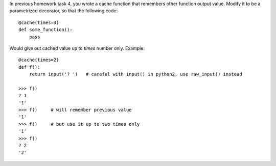 In previous homework task 4, you wrote a cache function that remembers other function output value.
Modify it to be a parametrized decorator, so that the following code::

    @cache(times=3)
    def some_function():
        pass


Would give out cached value up to `times` number only.
Example::

    @cache(times=2)
    def f():
        return input('? ')   # careful with input() in python2, use raw_input() instead

    >>> f()
    ? 1
    '1'
    >>> f()     # will remember previous value
    '1'
    >>> f()     # but use it up to two times only
    '1'
    >>> f()
    ? 2
    '2'


